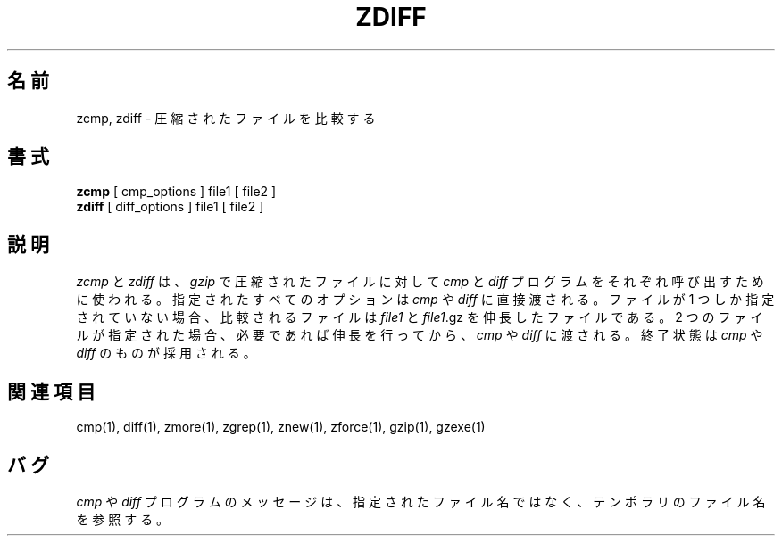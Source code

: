 .\"*******************************************************************
.\"
.\" This file was generated with po4a. Translate the source file.
.\"
.\"*******************************************************************
.\"
.\" Japanese Version Copyright (c) 1993-2012
.\" NetBSD jman proj., Yuichi SATO and Akihiro MOTOKI
.\"         all rights reserved.
.\" Translated 1993-10-15, NetBSD jman proj. <jman@spa.is.uec.ac.jp>
.\" Updated 2000-06-10, Yuichi SATO <sato@complex.eng.hokudai.ac.jp>
.\" Updated 2012-04-20, Akihiro MOTOKI <amotoki@gmail.com>, gzip 1.4
.\"
.TH ZDIFF 1   
.SH 名前
zcmp, zdiff \- 圧縮されたファイルを比較する
.SH 書式
\fBzcmp\fP [ cmp_options ] file1 [ file2 ]
.br
\fBzdiff\fP [ diff_options ] file1 [ file2 ]
.SH 説明
\fIzcmp\fP と \fIzdiff\fP は、\fIgzip\fP で圧縮されたファイルに対して
\fIcmp\fP と \fIdiff\fP プログラムをそれぞれ呼び出すために使われる。
指定されたすべてのオプションは \fIcmp\fP や \fIdiff\fP に直接渡される。
ファイルが 1 つしか指定されていない場合、比較されるファイルは \fIfile1\fP と \fIfile1\fP.gz
を伸長したファイルである。 2 つのファイルが指定された場合、必要であれば伸長を行ってから、
\fIcmp\fP や \fIdiff\fP に渡される。 終了状態は \fIcmp\fP や \fIdiff\fP のものが採用される。
.SH 関連項目
cmp(1), diff(1), zmore(1), zgrep(1), znew(1), zforce(1), gzip(1), gzexe(1)
.SH バグ
\fIcmp\fP や \fIdiff\fP プログラムのメッセージは、指定されたファイル名ではなく、 テンポラリのファイル名を参照する。
